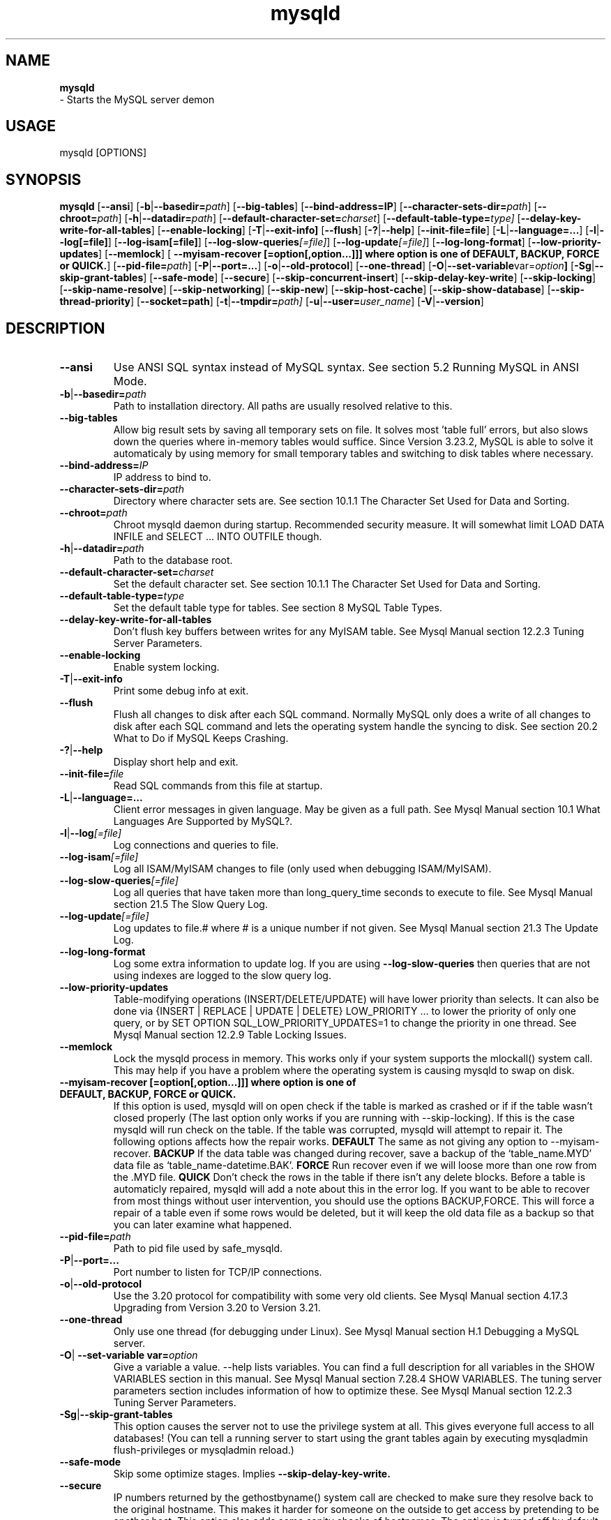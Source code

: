 .TH mysqld 1 "19 December 2000" "MySQL 3.23" "MySQL database"
.SH NAME
.BR mysqld
 \- Starts the MySQL server demon
.SH USAGE
mysqld [OPTIONS]
.SH SYNOPSIS
.B mysqld
.RB [ \-\-ansi ]
.RB [ \-b | \-\-basedir=\fP\fIpath\fP ]
.RB [ \-\-big-tables ]
.RB [ \-\-bind\-address=IP ]
.RB [ \-\-character\-sets\-dir=\fP\fIpath\fP ]
.RB [ \-\-chroot=\fP\fIpath\fP ]
.RB [ \-h | \-\-datadir=\fP\fIpath\fP ]
.RB [ \-\-default\-character\-set=\fP\fIcharset\fP ]
.RB [ \-\-default\-table\-type=\fP\fItype \fP]
.RB [ \-\-delay\-key\-write\-for\-all\-tables ]
.RB [ \-\-enable\-locking ]
.RB [ \-T | \-\-exit\-info] 
.RB [ \-\-flush ]
.RB [ \-? | \-\-help ]
.RB [ \-\-init\-file=file ]
.RB [ \-L | \-\-language=... ]
.RB [ \-l | \-\-log[=file] ]
.RB [ \-\-log\-isam[=file] ]
.RB [ \-\-log\-slow\-queries\fP\fI[=file]\fP ]
.RB [ \-\-log\-update\fP\fI[=file]\fP ]
.RB [ \-\-log\-long\-format ]
.RB [ \-\-low\-priority\-updates ]
.RB [ \-\-memlock ]
.RB [ " \-\-myisam\-recover [=option[,option...]]] where option is one of DEFAULT, BACKUP, FORCE or QUICK." ]
.RB [ \-\-pid\-file=\fP\fIpath\fP ]
.RB [ \-P | \-\-port=... ]
.RB [ \-o | \-\-old\-protocol ]
.RB [ \-\-one\-thread ]
.RB [ \-O | \-\-set\-variable var=\fP\fIoption\fP ]
.RB [ \-Sg | \-\-skip\-grant\-tables ]
.RB [ \-\-safe\-mode ]
.RB [ \-\-secure ]
.RB [ \-\-skip\-concurrent\-insert ]
.RB [ \-\-skip\-delay\-key\-write ]
.RB [ \-\-skip\-locking ]
.RB [ \-\-skip\-name\-resolve ]
.RB [ \-\-skip\-networking ]
.RB [ \-\-skip\-new ]
.RB [ \-\-skip\-host\-cache ]
.RB [ \-\-skip\-show\-database ]
.RB [ \-\-skip\-thread\-priority ]
.RB [ \-\-socket=path ]
.RB [ \-t | \-\-tmpdir=\fP\fIpath \fP]
.RB [ \-u | \-\-user=\fP\fIuser_name\fP ]
.RB [ \-V | \-\-version ]
.SH DESCRIPTION
.TP 
.BR --ansi 
Use ANSI SQL syntax instead of MySQL syntax. See section 5.2 Running MySQL in ANSI Mode. 
.TP 
.BR -b | --basedir=\fP\fIpath \fP
Path to installation directory. All paths are usually resolved relative to this. 
.TP 
.BR --big-tables 
Allow big result sets by saving all temporary sets on file. It solves most 'table full' errors, but also slows down the queries where in\-memory tables would suffice. Since Version 3.23.2, MySQL is able to solve it automaticaly by using memory for small temporary tables and switching to disk tables where necessary. 
.TP 
.BR \-\-bind\-address=\fP\fIIP \fP
IP address to bind to. 
.TP 
.BR \-\-character\-sets\-dir=\fP\fIpath \fP
Directory where character sets are. See section 10.1.1 The Character Set Used for Data and Sorting. 
.TP 
.BR \-\-chroot=\fP\fIpath \fP
Chroot mysqld daemon during startup. Recommended security measure. It will somewhat limit LOAD DATA INFILE and SELECT ... INTO OUTFILE though. 
.TP 
.BR \-h | \-\-datadir=\fP\fIpath \fP
Path to the database root. 
.TP 
.BR \-\-default\-character\-set=\fP\fIcharset \fP
Set the default character set. See section 10.1.1 The Character Set Used for Data and Sorting. 
.TP 
.BR \-\-default\-table\-type=\fP\fItype \fP
Set the default table type for tables. See section 8 MySQL Table Types. 
.TP 
.BR \-\-delay\-key\-write\-for\-all\-tables 
Don't flush key buffers between writes for any MyISAM table. See Mysql Manual section 12.2.3 Tuning Server Parameters. 
.TP 
.BR \-\-enable\-locking 
Enable system locking. 
.TP 
.BR \-T | \-\-exit\-info 
Print some debug info at exit. 
.TP 
.BR \-\-flush 
Flush all changes to disk after each SQL command. Normally MySQL only does a write of all changes to disk after each SQL command and lets the operating system handle the syncing to disk. See section 20.2 What to Do if MySQL Keeps Crashing. 
.TP 
.BR \-? | \-\-help 
Display short help and exit. 
.TP 
.BR \-\-init\-file=\fP\fIfile \fP
Read SQL commands from this file at startup. 
.TP 
.BR \-L | \-\-language=... 
Client error messages in given language. May be given as a full path. See Mysql Manual section 10.1 What Languages Are Supported by MySQL?. 
.TP 
.BR \-l | \-\-log\fP\fI[=file] \fP
Log connections and queries to file. 
.TP 
.BR \-\-log\-isam\fP\fI[=file] \fP
Log all ISAM/MyISAM changes to file (only used when debugging ISAM/MyISAM). 
.TP 
.BR \-\-log\-slow\-queries\fP\fI[=file] \fP
Log all queries that have taken more than long_query_time seconds to execute to file. See Mysql Manual section 21.5 The Slow Query Log. 
.TP 
.BR \-\-log\-update\fP\fI[=file] \fP
Log updates to file.# where # is a unique number if not given. See Mysql Manual section 21.3 The Update Log. 
.TP 
.BR \-\-log\-long\-format 
Log some extra information to update log. If you are using 
.BR \-\-log\-slow\-queries 
then queries that are not using indexes are logged to the slow query log. 
.TP 
.BR \-\-low\-priority\-updates 
Table\-modifying operations (INSERT/DELETE/UPDATE) will have lower priority than selects. It can also be done via {INSERT | REPLACE | UPDATE | DELETE} LOW_PRIORITY ... to lower the priority of only one query, or by SET OPTION SQL_LOW_PRIORITY_UPDATES=1 to change the priority in one thread. See Mysql Manual section  12.2.9 Table Locking Issues. 
.TP 
.BR \-\-memlock 
Lock the mysqld process in memory. This works only if your system supports the mlockall() system call. This may help if you have a problem where the operating system is causing mysqld to swap on disk. 
.TP 
.BR " \-\-myisam\-recover [=option[,option...]]] where option is one of DEFAULT, BACKUP, FORCE or QUICK. " 
If this option is used, mysqld will on open check if the table is marked as crashed or if if the table wasn't closed properly (The last option only works if you are running with \-\-skip\-locking). If this is the case mysqld will run check on the table. If the table was corrupted, mysqld will attempt to repair it. The following options affects how the repair works. 
.BR DEFAULT
The same as not giving any option to \-\-myisam\-recover.  
.BR BACKUP 
If the data table was changed during recover, save a backup of the `table_name.MYD' data file as `table_name\-datetime.BAK'.  
.BR FORCE 
Run recover even if we will loose more than one row from the .MYD file.  
.BR QUICK  
Don't check the rows in the table if there isn't any delete blocks.  
Before a table is automaticly repaired, mysqld will add a note about this in the error log. If you want to be able to recover from most things without user intervention, you should use the options BACKUP,FORCE. This will force a repair of a table even if some rows would be deleted, but it will keep the old data file as a backup so that you can later examine what happened. 
.TP 
.BR \-\-pid\-file=\fP\fIpath \fP
Path to pid file used by safe_mysqld. 
.TP 
.BR \-P | \-\-port=... 
Port number to listen for TCP/IP connections. 
.TP 
.BR \-o | \-\-old\-protocol 
Use the 3.20 protocol for compatibility with some very old clients. See Mysql Manual section  4.17.3 Upgrading from Version 3.20 to Version 3.21. 
.TP 
.BR \-\-one\-thread 
Only use one thread (for debugging under Linux). See Mysql Manual section  H.1 Debugging a MySQL server. 
.TP 
.BR \-O | " \-\-set\-variable var=\fP\fIoption\fP "
Give a variable a value. \-\-help lists variables. You can find a full description for all variables in the SHOW VARIABLES section in this manual. See Mysql Manual section  7.28.4 SHOW VARIABLES. The tuning server parameters section includes information of how to optimize these. See Mysql Manual section  12.2.3 Tuning Server Parameters. 
.TP 
.BR \-Sg | \-\-skip\-grant\-tables 
This option causes the server not to use the privilege system at all. This gives everyone full access to all databases! (You can tell a running server to start using the grant tables again by executing mysqladmin flush\-privileges or mysqladmin reload.) 
.TP 
.BR \-\-safe\-mode 
Skip some optimize stages. Implies 
.BR \-\-skip\-delay\-key\-write. 
.TP 
.BR \-\-secure 
IP numbers returned by the gethostbyname() system call are checked to make sure they resolve back to the original hostname. This makes it harder for someone on the outside to get access by pretending to be another host. This option also adds some sanity checks of hostnames. The option is turned off by default in MySQL Version 3.21 because sometimes it takes a long time to perform backward resolutions. MySQL Version 3.22 caches hostnames (unless \-\-skip\-host\-cache is used) and has this option enabled by default. 
.TP 
.BR \-\-skip\-concurrent\-insert 
Turn off the ability to select and insert at the same time on MyISAM tables. (This is only to be used if you think you have found a bug in this feature). 
.TP 
.BR \-\-skip\-delay\-key\-write 
Ignore the delay_key_write option for all tables. See Mysql Manual section  12.2.3 Tuning Server Parameters. 
.TP 
.BR \-\-skip\-locking 
Don't use system locking. To use isamchk or myisamchk you must shut down the server. See Mysql Manual section  1.6 How Stable Is MySQL?. Note that in MySQL Version 3.23 you can use REPAIR and CHECK to repair/check MyISAM tables. 
.TP 
.BR \-\-skip\-name\-resolve 
Hostnames are not resolved. All Host column values in the grant tables must be IP numbers or localhost. 
.TP 
.BR \-\-skip\-networking 
Don't listen for TCP/IP connections at all. All interaction with mysqld must be made via Unix sockets. This option is highly recommended for systems where only local requests are allowed. However, this option is unsuitable for systems that use MIT\-pthreads, because the MIT\-pthreads package doesn't support Unix sockets. 
.TP 
.BR \-\-skip\-new 
Don't use new, possible wrong routines. Implies 
.BR \-\-skip\-delay\-key\-write
. This will also set default table type to ISAM. See Mysql Manual section  8.3 ISAM Tables. 
.TP 
.BR \-\-skip\-host\-cache 
Never use host name cache for faster name\-ip resolution, but query DNS server on every connect instead. 
.TP 
.BR \-\-skip\-show\-database 
Don't allow 'SHOW DATABASE' commands, unless the user has process privilege. 
.TP 
.BR \-\-skip\-thread\-priority 
Disable using thread priorities for faster response time. 
.TP 
.BR \-\-socket=\fP\fIpath \fP
Socket file to use for local connections instead of default /tmp/mysql.sock. 
.TP 
.BR \-t | \-\-tmpdir=\fP\fIpath\fP 
Path for temporary files. It may be useful if your default /tmp directory resides on a partition too small to hold temporary tables. 
.TP 
.BR \-u | \-\-user=\fP\fIuser_name \fP
Run mysqld daemon as user user_name. This option is mandatory when starting mysqld as root. 
.TP 
.BR \-V | \-\-version 
Output version information and exit. 

.SH NOTE
.SH "SEE ALSO"
isamchk (1),
isamlog (1),
mysqlaccess (1),
mysqladmin (1),
mysqlbug (1),
mysqld (1),
mysqldump (1),
mysqlshow (1),
msql2mysql (1),
perror (1),
replace (1),
safe_mysqld (1),
which1 (1),
zap (1),
.SH AUTHOR
Ver 1.0, distribution 3.23.29a
Michael (Monty) Widenius (monty@tcx.se),
TCX Datakonsult AB (http://www.tcx.se).
This software comes with no warranty.
Manual page by L. (Kill-9) Pedersen 
(kill-9@kill\-9.dk), Mercurmedia Data Model Architect /
system developer (http://www.mercurmedia.com)

.\" end of man page
